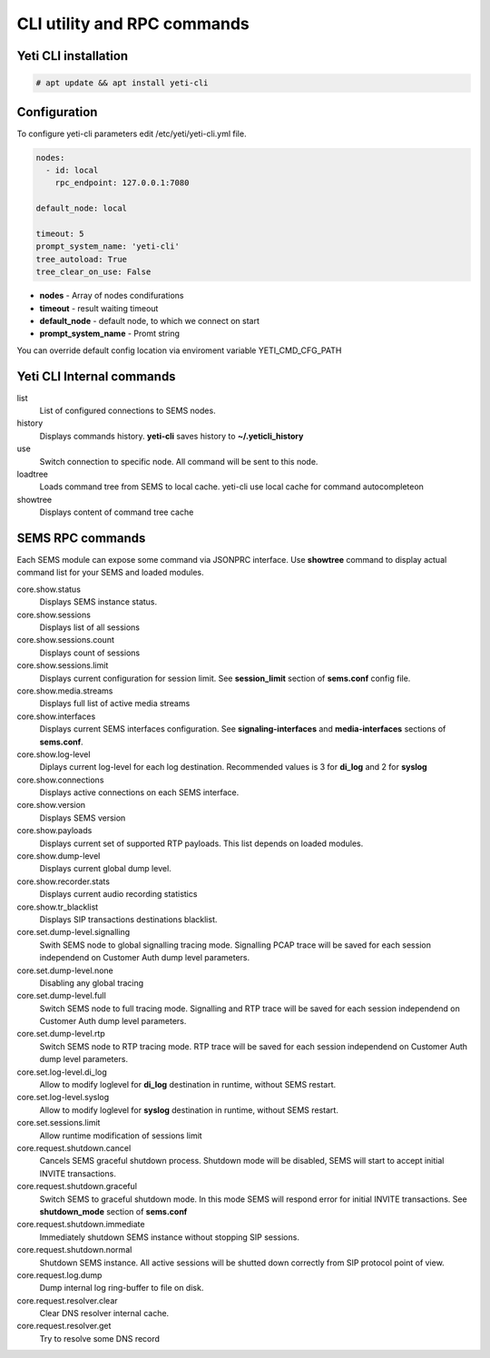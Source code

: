
============================
CLI utility and RPC commands
============================

Yeti CLI installation
---------------------

.. code-block:: console

    # apt update && apt install yeti-cli

Configuration
-------------

To configure yeti-cli parameters edit /etc/yeti/yeti-cli.yml file.

.. code-block:: yaml

    nodes:
      - id: local
        rpc_endpoint: 127.0.0.1:7080

    default_node: local

    timeout: 5
    prompt_system_name: 'yeti-cli'
    tree_autoload: True
    tree_clear_on_use: False


* **nodes** - Array of nodes condifurations
* **timeout** - result waiting timeout
* **default_node** - default node, to which we connect on start
* **prompt_system_name** - Promt string

You can override default config location via enviroment variable YETI_CMD_CFG_PATH

Yeti CLI Internal commands
--------------------------

list
    List of configured connections to SEMS nodes.

history
    Displays commands history. **yeti-cli** saves history to **~/.yeticli_history**

use
    Switch connection to specific node. All command will be sent to this node.
    
loadtree
    Loads command tree from SEMS to local cache. yeti-cli use local cache for command autocompleteon

showtree
    Displays content of command tree cache
    

SEMS RPC commands
-----------------

Each SEMS module can expose some command via JSONPRC interface. Use **showtree** command to display actual command list for your SEMS and loaded modules.

core.show.status
    Displays SEMS instance status.
core.show.sessions
    Displays list of all sessions
core.show.sessions.count
    Displays count of sessions
core.show.sessions.limit
    Displays current configuration for session limit. See **session_limit** section of **sems.conf** config file.
core.show.media.streams
    Displays full list of active media streams
core.show.interfaces
    Displays current SEMS interfaces configuration. See **signaling-interfaces** and **media-interfaces** sections of **sems.conf**.
core.show.log-level
    Diplays current log-level for each log destination. Recommended values is 3 for **di_log** and 2 for **syslog**
core.show.connections
    Displays active connections on each SEMS interface.
core.show.version
    Displays SEMS version
core.show.payloads
    Displays current set of supported RTP payloads. This list depends on loaded modules.
core.show.dump-level
    Displays current global dump level.
core.show.recorder.stats
    Displays current audio recording statistics 
core.show.tr_blacklist
    Displays SIP transactions destinations blacklist.

core.set.dump-level.signalling
    Swith SEMS node to global signalling tracing mode. Signalling PCAP trace will be saved for each session independend on Customer Auth dump level parameters.
core.set.dump-level.none
    Disabling any global tracing
core.set.dump-level.full
    Switch SEMS node to full tracing mode. Signalling and RTP trace will be saved for each session independend on Customer Auth dump level parameters.
core.set.dump-level.rtp
    Switch SEMS node to RTP tracing mode. RTP trace will be saved for each session independend on Customer Auth dump level parameters. 
core.set.log-level.di_log
    Allow to modify loglevel for **di_log** destination in runtime, without SEMS restart.
core.set.log-level.syslog
    Allow to modify loglevel for **syslog** destination in runtime, without SEMS restart.
core.set.sessions.limit
    Allow runtime modification of sessions limit
    
core.request.shutdown.cancel
    Cancels SEMS graceful shutdown process. Shutdown mode will be disabled, SEMS will start to accept initial INVITE transactions.
core.request.shutdown.graceful
    Switch SEMS to graceful shutdown mode. In this mode SEMS will respond error for initial INVITE transactions. See **shutdown_mode** section of **sems.conf**
core.request.shutdown.immediate
    Immediately shutdown SEMS instance without stopping SIP sessions.
core.request.shutdown.normal
    Shutdown SEMS instance. All active sessions will be shutted down correctly from SIP protocol point of view.
core.request.log.dump
    Dump internal log ring-buffer to file on disk. 
core.request.resolver.clear
    Clear DNS resolver internal cache.
core.request.resolver.get
    Try to resolve some DNS record

